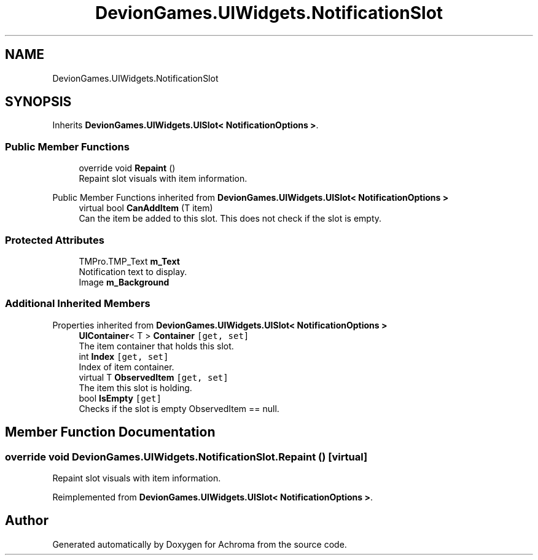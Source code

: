 .TH "DevionGames.UIWidgets.NotificationSlot" 3 "Achroma" \" -*- nroff -*-
.ad l
.nh
.SH NAME
DevionGames.UIWidgets.NotificationSlot
.SH SYNOPSIS
.br
.PP
.PP
Inherits \fBDevionGames\&.UIWidgets\&.UISlot< NotificationOptions >\fP\&.
.SS "Public Member Functions"

.in +1c
.ti -1c
.RI "override void \fBRepaint\fP ()"
.br
.RI "Repaint slot visuals with item information\&. "
.in -1c

Public Member Functions inherited from \fBDevionGames\&.UIWidgets\&.UISlot< NotificationOptions >\fP
.in +1c
.ti -1c
.RI "virtual bool \fBCanAddItem\fP (T item)"
.br
.RI "Can the item be added to this slot\&. This does not check if the slot is empty\&. "
.in -1c
.SS "Protected Attributes"

.in +1c
.ti -1c
.RI "TMPro\&.TMP_Text \fBm_Text\fP"
.br
.RI "Notification text to display\&. "
.ti -1c
.RI "Image \fBm_Background\fP"
.br
.in -1c
.SS "Additional Inherited Members"


Properties inherited from \fBDevionGames\&.UIWidgets\&.UISlot< NotificationOptions >\fP
.in +1c
.ti -1c
.RI "\fBUIContainer\fP< T > \fBContainer\fP\fC [get, set]\fP"
.br
.RI "The item container that holds this slot\&. "
.ti -1c
.RI "int \fBIndex\fP\fC [get, set]\fP"
.br
.RI "Index of item container\&. "
.ti -1c
.RI "virtual T \fBObservedItem\fP\fC [get, set]\fP"
.br
.RI "The item this slot is holding\&. "
.ti -1c
.RI "bool \fBIsEmpty\fP\fC [get]\fP"
.br
.RI "Checks if the slot is empty ObservedItem == null\&. "
.in -1c
.SH "Member Function Documentation"
.PP 
.SS "override void DevionGames\&.UIWidgets\&.NotificationSlot\&.Repaint ()\fC [virtual]\fP"

.PP
Repaint slot visuals with item information\&. 
.PP
Reimplemented from \fBDevionGames\&.UIWidgets\&.UISlot< NotificationOptions >\fP\&.

.SH "Author"
.PP 
Generated automatically by Doxygen for Achroma from the source code\&.
